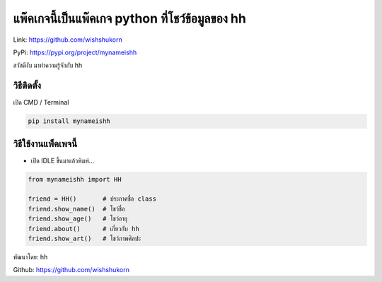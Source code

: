 แพ๊คเกจนี้เป็นแพ๊คเกจ python ที่โชว์ข้อมูลของ hh
================================================

Link: https://github.com/wishshukorn

PyPi: https://pypi.org/project/mynameishh

สวัสดีงับ มาทำความรู้จักกับ hh

วิธีติดตั้ง
~~~~~~~~~~~

เปิด CMD / Terminal

.. code:: python

   pip install mynameishh

วิธีใช้งานแพ็คเพจนี้
~~~~~~~~~~~~~~~~~~~~

-  เปิด IDLE ขึ้นมาแล้วพิมพ์…

.. code:: python

   from mynameishh import HH

   friend = HH()       # ประกาศชื่อ class
   friend.show_name()  # โชว์ชื่อ
   friend.show_age()   # โชว์อายุ
   friend.about()      # เกี่ยวกับ hh
   friend.show_art()   # โชว์ภาพศิลปะ

พัฒนาโดย: hh

Github: https://github.com/wishshukorn
